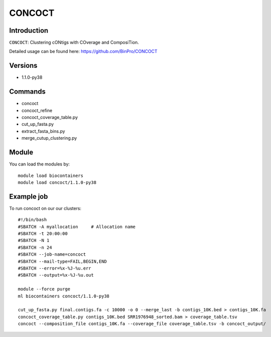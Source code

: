 .. _backbone-label:  

CONCOCT
============================== 

Introduction
~~~~~~~
``CONCOCT``: Clustering cONtigs with COverage and ComposiTion. 

Detailed usage can be found here: https://github.com/BinPro/CONCOCT

Versions
~~~~~~~~
- 1.1.0-py38

Commands
~~~~~~
- concoct
- concoct_refine
- concoct_coverage_table.py
- cut_up_fasta.py
- extract_fasta_bins.py
- merge_cutup_clustering.py

Module
~~~~~~~
You can load the modules by::

    module load biocontainers
    module load concoct/1.1.0-py38

Example job
~~~~~~
To run concoct on our our clusters::

    #!/bin/bash
    #SBATCH -A myallocation     # Allocation name 
    #SBATCH -t 20:00:00
    #SBATCH -N 1
    #SBATCH -n 24
    #SBATCH --job-name=concoct
    #SBATCH --mail-type=FAIL,BEGIN,END
    #SBATCH --error=%x-%J-%u.err
    #SBATCH --output=%x-%J-%u.out

    module --force purge
    ml biocontainers concoct/1.1.0-py38

    cut_up_fasta.py final.contigs.fa -c 10000 -o 0 --merge_last -b contigs_10K.bed > contigs_10K.fa
    concoct_coverage_table.py contigs_10K.bed SRR1976948_sorted.bam > coverage_table.tsv
    concoct --composition_file contigs_10K.fa --coverage_file coverage_table.tsv -b concoct_output/
